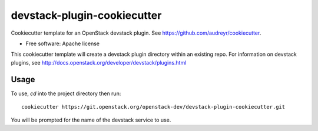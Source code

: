 ============================
devstack-plugin-cookiecutter
============================

Cookiecutter template for an OpenStack devstack plugin. See https://github.com/audreyr/cookiecutter.

* Free software: Apache license

This cookiecutter template will create a devstack plugin directory
within an existing repo.  For information on devstack plugins, see
http://docs.openstack.org/developer/devstack/plugins.html

Usage
-----

To use, `cd` into the project directory then run::

    cookiecutter https://git.openstack.org/openstack-dev/devstack-plugin-cookiecutter.git

You will be prompted for the name of the devstack service to use.
